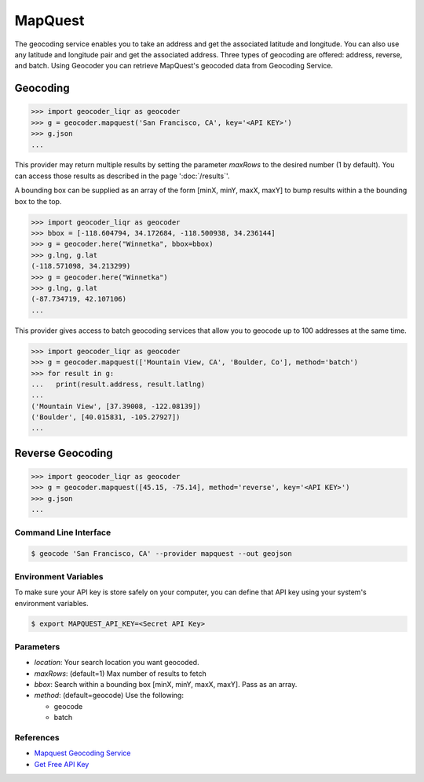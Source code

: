 MapQuest
========

The geocoding service enables you to take an address and get the
associated latitude and longitude. You can also use any latitude
and longitude pair and get the associated address. Three types of
geocoding are offered: address, reverse, and batch.
Using Geocoder you can retrieve MapQuest's geocoded data from Geocoding Service.

Geocoding
~~~~~~~~~

.. code-block:: python

    >>> import geocoder_liqr as geocoder
    >>> g = geocoder.mapquest('San Francisco, CA', key='<API KEY>')
    >>> g.json
    ...

This provider may return multiple results by setting the parameter `maxRows` to the desired number (1 by default). You can access those results as described in the page ':doc:`/results`'.

A bounding box can be supplied as an array of the form [minX, minY, maxX, maxY] to bump results within a the bounding box to the top.

.. code-block:: python

    >>> import geocoder_liqr as geocoder
    >>> bbox = [-118.604794, 34.172684, -118.500938, 34.236144]
    >>> g = geocoder.here("Winnetka", bbox=bbox)
    >>> g.lng, g.lat
    (-118.571098, 34.213299)
    >>> g = geocoder.here("Winnetka")
    >>> g.lng, g.lat
    (-87.734719, 42.107106)
    ...

This provider gives access to batch geocoding services that allow you to geocode up to 100 addresses at the same time.

.. code-block:: python

    >>> import geocoder_liqr as geocoder
    >>> g = geocoder.mapquest(['Mountain View, CA', 'Boulder, Co'], method='batch')
    >>> for result in g:
    ...   print(result.address, result.latlng)
    ...
    ('Mountain View', [37.39008, -122.08139])
    ('Boulder', [40.015831, -105.27927])
    ...

Reverse Geocoding
~~~~~~~~~~~~~~~~~

.. code-block:: python

    >>> import geocoder_liqr as geocoder
    >>> g = geocoder.mapquest([45.15, -75.14], method='reverse', key='<API KEY>')
    >>> g.json
    ...

Command Line Interface
----------------------

.. code-block:: bash

    $ geocode 'San Francisco, CA' --provider mapquest --out geojson

Environment Variables
---------------------

To make sure your API key is store safely on your computer, you can define that API key using your system's environment variables.

.. code-block:: bash

    $ export MAPQUEST_API_KEY=<Secret API Key>

Parameters
----------

- `location`: Your search location you want geocoded.
- `maxRows`: (default=1) Max number of results to fetch
- `bbox`: Search within a bounding box [minX, minY, maxX, maxY]. Pass as an array.
- `method`: (default=geocode) Use the following:

  - geocode
  - batch

References
----------

- `Mapquest Geocoding Service <http://www.mapquestapi.com/geocoding/>`_
- `Get Free API Key <https://developer.mapquest.com/plan_purchase/steps/business_edition/business_edition_free>`_
